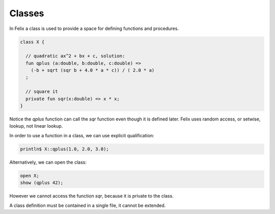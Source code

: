 Classes
=======

In Felix a class is used to provide a space for defining
functions and procedures.

.. code-block:: felix

  class X {

    // quadratic ax^2 + bx + c, solution:
    fun qplus (a:double, b:double, c:double) =>
      (-b + sqrt (sqr b + 4.0 * a * c)) / ( 2.0 * a) 
    ;

    // square it
    private fun sqr(x:double) => x * x;
  }

Notice the `qplus` function can call the `sqr` function even though it
is defined later. Felix uses random access, or setwise, lookup,
not linear lookup.
 
In order to use a function in a class, we can use explicit qualification:

.. code-block:: felix

  println$ X::qplus(1.0, 2.0, 3.0);

Alternatively, we can open the class:

.. code-block:: felix

  open X;
  show (qplus 42);

However we cannot access the function `sqr`, because it is private to the class.

A class definition must be contained in a single file, it cannot be extended.



